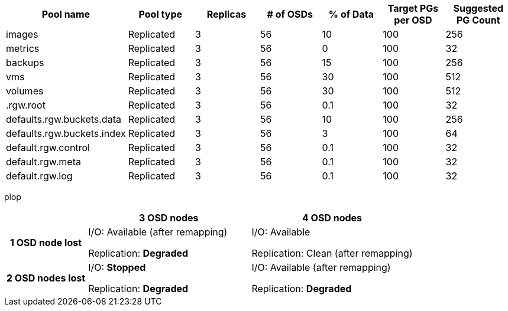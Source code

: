 [options="header"]
|===
|Pool name|Pool type|Replicas|# of OSDs|% of Data|Target PGs per OSD|Suggested PG Count
|images|Replicated|3|56|10|100|256
|metrics|Replicated|3|56|0|100|32
|backups|Replicated|3|56|15|100|256
|vms|Replicated|3|56|30|100|512
|volumes|Replicated|3|56|30|100|512
|.rgw.root|Replicated|3|56|0.1|100|32
|defaults.rgw.buckets.data|Replicated|3|56|10|100|256
|defaults.rgw.buckets.index|Replicated|3|56|3|100|64
|default.rgw.control|Replicated|3|56|0.1|100|32
|default.rgw.meta|Replicated|3|56|0.1|100|32
|default.rgw.log|Replicated|3|56|0.1|100|32
|===



plop

[options="header", cols='1h,2,2']
|===
| ^|3 OSD nodes ^|4 OSD nodes

.^|1 OSD node lost
a|I/O: Available (after remapping)

Replication: *Degraded*
a|I/O: Available

Replication: Clean (after remapping)

.^|2 OSD nodes lost
a|I/O: *Stopped*

Replication: *Degraded*
a|I/O: Available (after remapping)

Replication: *Degraded*
|===
.Comparison of 3 versus 4 OSD nodes
